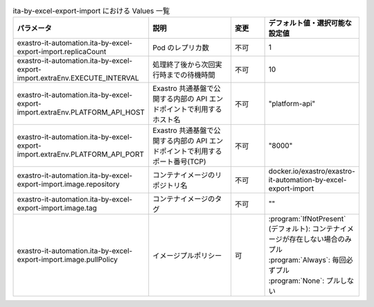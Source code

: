 
.. list-table:: ita-by-excel-export-import における Values 一覧
   :widths: 25 25 10 20
   :header-rows: 1
   :align: left
   :class: filter-table

   * - パラメータ
     - 説明
     - 変更
     - デフォルト値・選択可能な設定値
   * - exastro-it-automation.ita-by-excel-export-import.replicaCount
     - Pod のレプリカ数
     - 不可
     - 1
   * - exastro-it-automation.ita-by-excel-export-import.extraEnv.EXECUTE_INTERVAL
     - 処理終了後から次回実行時までの待機時間
     - 不可
     - 10
   * - exastro-it-automation.ita-by-excel-export-import.extraEnv.PLATFORM_API_HOST
     - Exastro 共通基盤で公開する内部の API エンドポイントで利用するホスト名
     - 不可
     - "platform-api"
   * - exastro-it-automation.ita-by-excel-export-import.extraEnv.PLATFORM_API_PORT
     - Exastro 共通基盤で公開する内部の API エンドポイントで利用するポート番号(TCP)
     - 不可
     - "8000"
   * - exastro-it-automation.ita-by-excel-export-import.image.repository
     - コンテナイメージのリポジトリ名
     - 不可
     - docker.io/exastro/exastro-it-automation-by-excel-export-import
   * - exastro-it-automation.ita-by-excel-export-import.image.tag
     - コンテナイメージのタグ
     - 不可
     - ""
   * - exastro-it-automation.ita-by-excel-export-import.image.pullPolicy
     - イメージプルポリシー
     - 可
     - | :program:`IfNotPresent` (デフォルト): コンテナイメージが存在しない場合のみプル
       | :program:`Always`: 毎回必ずプル
       | :program:`None`: プルしない
